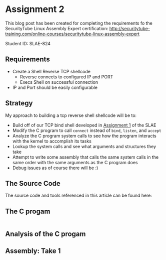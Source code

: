 * Assignment 2

This blog post has been created for completing the requirements fo the SecurityTube
Linux Assembly Expert certification:
[[http://securitytube-training.com/online-courses/securitytube-linux-assembly-expert][http://securitytube-training.com/online-courses/securitytube-linux-assembly-expert]]

Student ID: SLAE-824

** Requirements

- Create a Shell Reverse TCP shellcode
  - Reverse connects to configured IP and PORT
  - Execs Shell on successful connection
- IP and Port should be easily configurable

** Strategy

My approach to building a tcp reverse shell shellcode will be to:

- Build off of our TCP bind shell developed in [[http://www.brettlischalk.com/posts/18-slae-problem-1-tcp-bind-shell-shellcode][Assignment 1]] of the SLAE
- Modify the C program to call ~connect~ instead of ~bind~, ~listen~, and ~accept~
- Analyze the C program system calls to see how the program interacts with the kernel to accomplish its tasks
- Lookup the system calls and see what arguments and structures they take
- Attempt to write some assembly that calls the same system calls in the same order with the same arguments as the C program does
- Debug issues as of course there will be :)


** The Source Code

The source code and tools referenced in this article can be found here:

** The C progam

#+NAME: bindshell.c
#+BEGIN_SRC c
#+END_SRC

** Analysis of the C progam
** Assembly: Take 1
